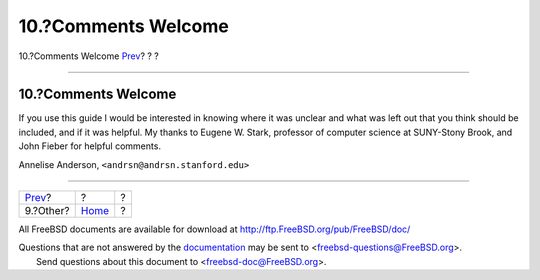 ====================
10.?Comments Welcome
====================

.. raw:: html

   <div class="navheader">

10.?Comments Welcome
`Prev <other.html>`__?
?
?

--------------

.. raw:: html

   </div>

.. raw:: html

   <div class="sect1">

.. raw:: html

   <div class="titlepage" xmlns="">

.. raw:: html

   <div>

.. raw:: html

   <div>

10.?Comments Welcome
--------------------

.. raw:: html

   </div>

.. raw:: html

   </div>

.. raw:: html

   </div>

If you use this guide I would be interested in knowing where it was
unclear and what was left out that you think should be included, and if
it was helpful. My thanks to Eugene W. Stark, professor of computer
science at SUNY-Stony Brook, and John Fieber for helpful comments.

Annelise Anderson, ``<andrsn@andrsn.stanford.edu>``

.. raw:: html

   </div>

.. raw:: html

   <div class="navfooter">

--------------

+--------------------------+-------------------------+-----+
| `Prev <other.html>`__?   | ?                       | ?   |
+--------------------------+-------------------------+-----+
| 9.?Other?                | `Home <index.html>`__   | ?   |
+--------------------------+-------------------------+-----+

.. raw:: html

   </div>

All FreeBSD documents are available for download at
http://ftp.FreeBSD.org/pub/FreeBSD/doc/

| Questions that are not answered by the
  `documentation <http://www.FreeBSD.org/docs.html>`__ may be sent to
  <freebsd-questions@FreeBSD.org\ >.
|  Send questions about this document to <freebsd-doc@FreeBSD.org\ >.
